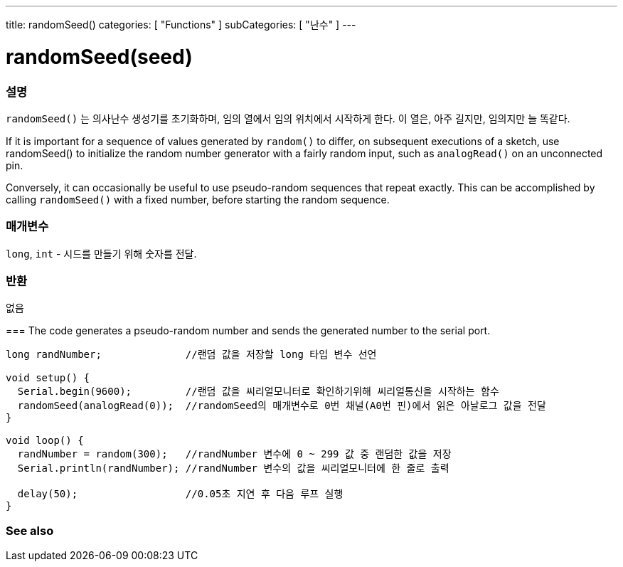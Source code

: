 ---
title: randomSeed()
categories: [ "Functions" ]
subCategories: [ "난수" ]
---





= randomSeed(seed)


// OVERVIEW SECTION STARTS
[#overview]
--

[float]
=== 설명
`randomSeed()` 는 의사난수 생성기를 초기화하며, 임의 열에서 임의 위치에서 시작하게 한다.
이 열은, 아주 길지만, 임의지만 늘 똑같다.

If it is important for a sequence of values generated by `random()` to differ, on subsequent executions of a sketch, use randomSeed() to initialize the random number generator with a fairly random input, such as `analogRead()` on an unconnected pin.

Conversely, it can occasionally be useful to use pseudo-random sequences that repeat exactly. This can be accomplished by calling `randomSeed()` with a fixed number, before starting the random sequence.
[%hardbreaks]





[float]
=== 매개변수
`long`, `int` - 시드를 만들기 위해 숫자를 전달.

[float]
=== 반환
없음

--
// OVERVIEW SECTION ENDS




// HOW TO USE SECTION STARTS
[#howtouse]
--

[float]
===
// Describe what the example code is all about and add relevant code   ►►►►► THIS SECTION IS MANDATORY ◄◄◄◄◄
The code generates a pseudo-random number and sends the generated number to the serial port.

[source,arduino]
----
long randNumber;              //랜덤 값을 저장할 long 타입 변수 선언

void setup() {
  Serial.begin(9600);         //랜덤 값을 씨리얼모니터로 확인하기위해 씨리얼통신을 시작하는 함수
  randomSeed(analogRead(0));  //randomSeed의 매개변수로 0번 채널(A0번 핀)에서 읽은 아날로그 값을 전달
}

void loop() {
  randNumber = random(300);   //randNumber 변수에 0 ~ 299 값 중 랜덤한 값을 저장
  Serial.println(randNumber); //randNumber 변수의 값을 씨리얼모니터에 한 줄로 출력

  delay(50);                  //0.05초 지연 후 다음 루프 실행
}
----

--
// HOW TO USE SECTION ENDS


// SEE ALSO SECTION
[#see_also]
--

[float]
=== See also

--
// SEE ALSO SECTION ENDS
